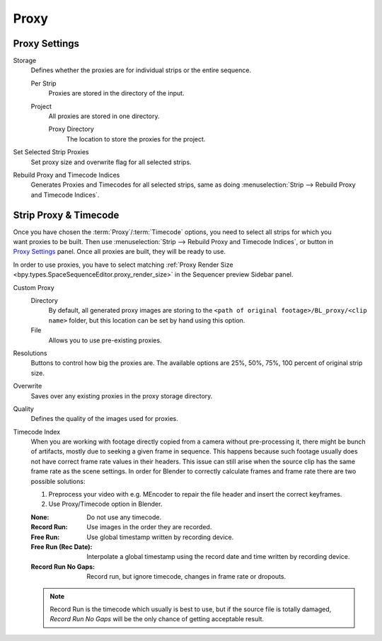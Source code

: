
*****
Proxy
*****

Proxy Settings
==============

.. reference::

   :Panel:     :menuselection:`Sidebar region --> Proxy & Timecode --> Proxy Settings`

Storage
   Defines whether the proxies are for individual strips or the entire sequence.

   Per Strip
      Proxies are stored in the directory of the input.
   Project
      All proxies are stored in one directory.

      Proxy Directory
         The location to store the proxies for the project.

Set Selected Strip Proxies
   Set proxy size and overwrite flag for all selected strips.

Rebuild Proxy and Timecode Indices
   Generates Proxies and Timecodes for all selected strips,
   same as doing :menuselection:`Strip --> Rebuild Proxy and Timecode Indices`.


.. _bpy.types.SequenceProxy:

Strip Proxy & Timecode
======================

.. reference::

   :Panel:     :menuselection:`Sidebar region --> Proxy & Timecode --> Strip Proxy & Timecode`

.. figure:: /images/video-editing_sequencer_sidebar_proxy_panel.png
   :align: right

Once you have chosen the :term:`Proxy`/:term:`Timecode` options,
you need to select all strips for which you want proxies to be built.
Then use :menuselection:`Strip --> Rebuild Proxy and Timecode Indices`, or button in `Proxy Settings`_ panel.
Once all proxies are built, they will be ready to use.

In order to use proxies, you have to select matching
:ref:`Proxy Render Size <bpy.types.SpaceSequenceEditor.proxy_render_size>` in
the Sequencer preview Sidebar panel.

Custom Proxy
   Directory
      By default, all generated proxy images are storing to
      the ``<path of original footage>/BL_proxy/<clip name>`` folder,
      but this location can be set by hand using this option.
   File
      Allows you to use pre-existing proxies.

Resolutions
   Buttons to control how big the proxies are.
   The available options are 25%, 50%, 75%, 100 percent of original strip size.

Overwrite
   Saves over any existing proxies in the proxy storage directory.

Quality
   Defines the quality of the images used for proxies.

Timecode Index
   When you are working with footage directly copied from a camera without pre-processing it,
   there might be bunch of artifacts, mostly due to seeking a given frame in sequence.
   This happens because such footage usually does not have correct frame rate values in their headers.
   This issue can still arise when the source clip has the same frame rate as the scene settings.
   In order for Blender to correctly calculate frames and frame rate there are two possible solutions:

   #. Preprocess your video with e.g. MEncoder to repair the file header and insert the correct keyframes.
   #. Use Proxy/Timecode option in Blender.

   :None: Do not use any timecode.
   :Record Run: Use images in the order they are recorded.
   :Free Run: Use global timestamp written by recording device.
   :Free Run (Rec Date):
      Interpolate a global timestamp using the record date and time written by recording device.
   :Record Run No Gaps:
      Record run, but ignore timecode, changes in frame rate or dropouts.

   .. note::

      Record Run is the timecode which usually is best to use, but if the source file is totally damaged,
      *Record Run No Gaps* will be the only chance of getting acceptable result.
